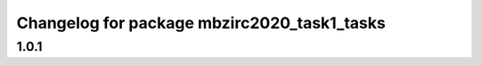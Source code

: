^^^^^^^^^^^^^^^^^^^^^^^^^^^^^^^^^^^^^^^
Changelog for package mbzirc2020_task1_tasks
^^^^^^^^^^^^^^^^^^^^^^^^^^^^^^^^^^^^^^^

1.0.1
------------------
